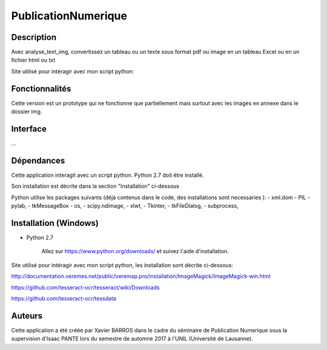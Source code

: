 PublicationNumerique
====================

Description
-----------

Avec analyse_text_img, convertissez un tableau ou un texte sous format pdf ou image en un tableau Excel ou en un fichier html ou txt

Site utilisé pour intéragir avec mon script python: 

Fonctionnalités
---------------

Cette version est un prototype qui ne fonctionne que partiellement mais surtout avec  les images en annexe dans le dossier img.

Interface
---------

...

Dépendances
-----------

Cette application interagit avec un script python. 
Python 2.7 doit être installé.

Son installation est décrite dans la section "Installation" ci-dessous

Python utilise les packages suivants (déjà contenus dans le code, des installations sont necessaries ):
- xml.dom
- PIL
- pylab, 
- tkMessageBox  
- os,
- scipy.ndimage,
- xlwt,
- Tkinter,
- tkFileDialog,  
- subprocess, 


Installation (Windows)
----------------------

- Python 2.7

    Allez sur https://www.python.org/downloads/ et suivez l'aide d'installation.
    
Site utilisé pour intéragir avec mon script python, les installation sont décrite ci-dessous: 

http://documentation.veremes.net/public/veremap.pro/installation/ImageMagick/ImageMagick-win.html

https://github.com/tesseract-ocr/tesseract/wiki/Downloads

https://github.com/tesseract-ocr/tessdata

Auteurs
-------

Cette application a été créée par Xavier BARROS dans le cadre du séminaire de Publication Numerique sous la supervision d'Isaac PANTE lors du semestre de automne 2017 à l'UNIL (Université de Lausanne).
